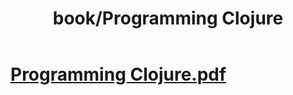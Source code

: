 #+title: book/Programming Clojure
#+tags: clojure, lisp

* [[../assets/Programming_Clojure_1650460079656_0.pdf][Programming Clojure.pdf]]